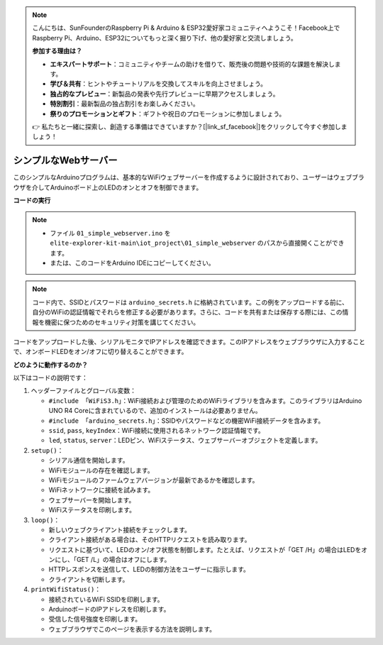 .. note::

    こんにちは、SunFounderのRaspberry Pi & Arduino & ESP32愛好家コミュニティへようこそ！Facebook上でRaspberry Pi、Arduino、ESP32についてもっと深く掘り下げ、他の愛好家と交流しましょう。

    **参加する理由は？**

    - **エキスパートサポート**：コミュニティやチームの助けを借りて、販売後の問題や技術的な課題を解決します。
    - **学び＆共有**：ヒントやチュートリアルを交換してスキルを向上させましょう。
    - **独占的なプレビュー**：新製品の発表や先行プレビューに早期アクセスしましょう。
    - **特別割引**：最新製品の独占割引をお楽しみください。
    - **祭りのプロモーションとギフト**：ギフトや祝日のプロモーションに参加しましょう。

    👉 私たちと一緒に探索し、創造する準備はできていますか？[|link_sf_facebook|]をクリックして今すぐ参加しましょう！

シンプルなWebサーバー
===========================

.. raw:: html

   <video loop autoplay muted style = "max-width:100%">
      <source src="../_static/videos/new_feature_projects/wifi.mp4"  type="video/mp4">
      お使いのブラウザではビデオタグがサポートされていません。
   </video>

このシンプルなArduinoプログラムは、基本的なWiFiウェブサーバーを作成するように設計されており、ユーザーはウェブブラウザを介してArduinoボード上のLEDのオンとオフを制御できます。

**コードの実行**

.. note::

    * ファイル ``01_simple_webserver.ino`` を ``elite-explorer-kit-main\iot_project\01_simple_webserver`` のパスから直接開くことができます。
    * または、このコードをArduino IDEにコピーしてください。

.. note::
    コード内で、SSIDとパスワードは ``arduino_secrets.h`` に格納されています。この例をアップロードする前に、自分のWiFiの認証情報でそれらを修正する必要があります。さらに、コードを共有または保存する際には、この情報を機密に保つためのセキュリティ対策を講じてください。

.. raw:: html

   <iframe src=https://create.arduino.cc/editor/sunfounder01/7ed8f58d-2ed8-4dc9-82cb-7e49b6977ea1/preview?embed style="height:510px;width:100%;margin:10px 0" frameborder=0></iframe>


コードをアップロードした後、シリアルモニタでIPアドレスを確認できます。このIPアドレスをウェブブラウザに入力することで、オンボードLEDをオン/オフに切り替えることができます。

.. image:: img/01_webserver.png

**どのように動作するのか？**

以下はコードの説明です：

1. ヘッダーファイルとグローバル変数：

   * ``#include 「WiFiS3.h」``：WiFi接続および管理のためのWiFiライブラリを含みます。このライブラリはArduino UNO R4 Coreに含まれているので、追加のインストールは必要ありません。
   * ``#include 「arduino_secrets.h」``：SSIDやパスワードなどの機密WiFi接続データを含みます。
   * ``ssid``, ``pass``, ``keyIndex``：WiFi接続に使用されるネットワーク認証情報です。
   * ``led``, ``status``, ``server``：LEDピン、WiFiステータス、ウェブサーバーオブジェクトを定義します。

2. ``setup()``：

   * シリアル通信を開始します。
   * WiFiモジュールの存在を確認します。
   * WiFiモジュールのファームウェアバージョンが最新であるかを確認します。
   * WiFiネットワークに接続を試みます。
   * ウェブサーバーを開始します。
   * WiFiステータスを印刷します。

3. ``loop()``：

   * 新しいウェブクライアント接続をチェックします。
   * クライアント接続がある場合は、そのHTTPリクエストを読み取ります。
   * リクエストに基づいて、LEDのオン/オフ状態を制御します。たとえば、リクエストが「GET /H」の場合はLEDをオンにし、「GET /L」の場合はオフにします。
   * HTTPレスポンスを送信して、LEDの制御方法をユーザーに指示します。
   * クライアントを切断します。

4. ``printWifiStatus()``：

   * 接続されているWiFi SSIDを印刷します。
   * ArduinoボードのIPアドレスを印刷します。
   * 受信した信号強度を印刷します。
   * ウェブブラウザでこのページを表示する方法を説明します。

